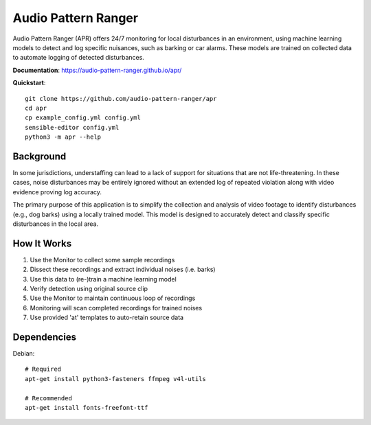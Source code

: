 Audio Pattern Ranger
====================

Audio Pattern Ranger (APR) offers 24/7 monitoring for local disturbances
in an environment, using machine learning models to detect and log specific
nuisances, such as barking or car alarms. These models are trained on
collected data to automate logging of detected disturbances.

**Documentation**: https://audio-pattern-ranger.github.io/apr/

**Quickstart**::

    git clone https://github.com/audio-pattern-ranger/apr
    cd apr
    cp example_config.yml config.yml
    sensible-editor config.yml
    python3 -m apr --help

Background
----------

In some jurisdictions, understaffing can lead to a lack of support for
situations that are not life-threatening. In these cases, noise disturbances
may be entirely ignored without an extended log of repeated violation along
with video evidence proving log accuracy.

The primary purpose of this application is to simplify the collection and
analysis of video footage to identify disturbances (e.g., dog barks) using
a locally trained model. This model is designed to accurately detect and
classify specific disturbances in the local area.

How It Works
------------

1. Use the Monitor to collect some sample recordings
2. Dissect these recordings and extract individual noises (i.e. barks)
3. Use this data to (re-)train a machine learning model
4. Verify detection using original source clip
5. Use the Monitor to maintain continuous loop of recordings
6. Monitoring will scan completed recordings for trained noises
7. Use provided 'at' templates to auto-retain source data

Dependencies
------------

Debian::

    # Required
    apt-get install python3-fasteners ffmpeg v4l-utils

    # Recommended
    apt-get install fonts-freefont-ttf
